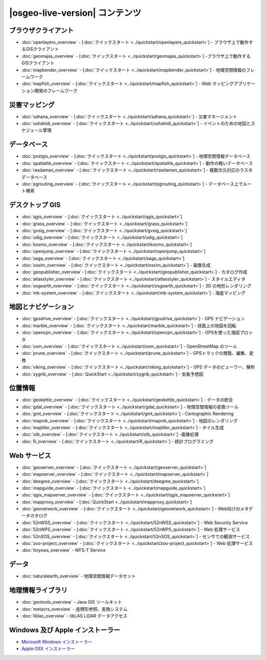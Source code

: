 .. OSGeo-Live documentation master file, created by
   sphinx-quickstart on Tue Jul  6 14:54:20 2010.
   You can adapt this file completely to your liking, but it should at least
   contain the root `toctree` directive.

|osgeo-live-version| コンテンツ
================================================================================

ブラウザクライアント
--------------------------------------------------------------------------------
* :doc:`openlayers_overview` - [:doc:`クイックスタート <../quickstart/openlayers_quickstart>`] - ブラウザ上で動作するGISクライアント
* :doc:`geomajas_overview` - [:doc:`クイックスタート <../quickstart/geomajas_quickstart>`] -ブラウザ上で動作するGISクライアント
* :doc:`mapbender_overview` - [:doc:`クイックスタート <../quickstart/mapbender_quickstart>`] - 地理空間情報のフレームワーク
* :doc:`mapfish_overview` - [:doc:`クイックスタート <../quickstart/mapfish_quickstart>`] - Web マッピングアプリケーション開発のフレームワーク

災害マッピング
--------------------------------------------------------------------------------
* :doc:`sahana_overview` - [:doc:`クイックスタート <../quickstart/sahana_quickstart>`] - 災害マネージメント
* :doc:`ushahidi_overview` - [:doc:`クイックスタート <../quickstart/ushahidi_quickstart>`] - イベントのための地図とスケジュール管理

データベース
--------------------------------------------------------------------------------
* :doc:`postgis_overview`  - [:doc:`クイックスタート <../quickstart/postgis_quickstart>`] - 地理空間情報データベース
* :doc:`spatialite_overview` - [:doc:`クイックスタート <../quickstart/spatialite_quickstart>`] - 動作の軽いデータベース
* :doc:`rasdaman_overview` - [:doc:`クイックスタート <../quickstart/rasdaman_quickstart>`] - 複数次元対応のラスタデータベース
* :doc:`pgrouting_overview` - [:doc:`クイックスタート <../quickstart/pgrouting_quickstart>`] - データベース上でルート検索

デスクトップ GIS
--------------------------------------------------------------------------------
* :doc:`qgis_overview` - [:doc:`クイックスタート <../quickstart/qgis_quickstart>`]
* :doc:`grass_overview` - [:doc:`クイックスタート <../quickstart/grass_quickstart>`]
* :doc:`gvsig_overview` - [:doc:`クイックスタート <../quickstart/gvsig_quickstart>`]
* :doc:`udig_overview` - [:doc:`クイックスタート <../quickstart/udig_quickstart>`]
* :doc:`kosmo_overview` - [:doc:`クイックスタート <../quickstart/kosmo_quickstart>`]
* :doc:`openjump_overview` - [:doc:`クイックスタート <../quickstart/openjump_quickstart>`]
* :doc:`saga_overview` - [:doc:`クイックスタート <../quickstart/saga_quickstart>`]
* :doc:`ossim_overview` - [:doc:`クイックスタート <../quickstart/ossim_quickstart>`] - 画像生成
* :doc:`geopublisher_overview`- [:doc:`クイックスタート <../quickstart/geopublisher_quickstart>`] - カタログ作成
* :doc:`atlasstyler_overview` - [:doc:`クイックスタート <../quickstart/atlasstyler_quickstart>`] - スタイルエディタ
* :doc:`osgearth_overview` - [:doc:`クイックスタート <../quickstart/osgearth_quickstart>`] - 3D の地形レンダリング
* :doc:`mb-system_overview` - [:doc:`クイックスタート <../quickstart/mb-system_quickstart>`] - 海底マッピング

地図とナビゲーション
--------------------------------------------------------------------------------
* :doc:`gpsdrive_overview` - [:doc:`クイックスタート <../quickstart/gpsdrive_quickstart>`] - GPS ナビゲーション
* :doc:`marble_overview` - [:doc:`クイックスタート <../quickstart/marble_quickstart>`] - 球面上の地図を回転
* :doc:`opencpn_overview` - [:doc:`クイックスタート <../quickstart/opencpn_quickstart>`] - GPSを使った海図プロッタ
* :doc:`osm_overview` - [:doc:`クイックスタート <../quickstart/osm_quickstart>`] - OpenStreetMap のツール
* :doc:`prune_overview` - [:doc:`クイックスタート <../quickstart/prune_quickstart>`] - GPSトラックの閲覧、編集、変換
* :doc:`viking_overview` - [:doc:`クイックスタート <../quickstart/viking_quickstart>`] - GPS データのビューワー、解析
* :doc:`zygrib_overview` - [:doc:`QuickStart <../quickstart/zygrib_quickstart>`] - 気象予想図

位置情報
--------------------------------------------------------------------------------
* :doc:`geokettle_overview` - [:doc:`クイックスタート <../quickstart/geokettle_quickstart>`] - データの統合
* :doc:`gdal_overview`  - [:doc:`クイックスタート <../quickstart/gdal_quickstart>`] - 地理空間情報の変換ツール
* :doc:`gmt_overview` - [:doc:`クイックスタート <../quickstart/gmt_quickstart>`] - Cartographic Rendering
* :doc:`mapnik_overview` - [:doc:`クイックスタート <../quickstart/mapnik_quickstart>`] - 地図のレンダリング
* :doc:`maptiler_overview`  - [:doc:`クイックスタート <../quickstart/maptiler_quickstart>`] - タイル生成
* :doc:`otb_overview` - [:doc:`クイックスタート <../quickstart/otb_quickstart>`] -画像処理
* :doc:`R_overview`  - [:doc:`クイックスタート <../quickstart/R_quickstart>`] - 統計プログラミング

Web サービス
--------------------------------------------------------------------------------
* :doc:`geoserver_overview` - [:doc:`クイックスタート <../quickstart/geoserver_quickstart>`]
* :doc:`mapserver_overview` - [:doc:`クイックスタート <../quickstart/mapserver_quickstart>`]
* :doc:`deegree_overview` - [:doc:`クイックスタート <../quickstart/deegree_quickstart>`]
* :doc:`mapguide_overview` - [:doc:`クイックスタート <../quickstart/mapguide_quickstart>`]
* :doc:`qgis_mapserver_overview` - [:doc:`クイックスタート <../quickstart/qgis_mapserver_quickstart>`]
* :doc:`mapproxy_overview` - [:doc:`QuickStart <../quickstart/mapproxy_quickstart>`]
* :doc:`geonetwork_overview` - [:doc:`クイックスタート <../quickstart/geonetwork_quickstart>`] - Web向けのメタデータカタログ
* :doc:`52nWSS_overview` - [:doc:`クイックスタート <../quickstart/52nWSS_quickstart>`] - Web Security Service
* :doc:`52nWPS_overview` - [:doc:`クイックスタート <../quickstart/52nWPS_quickstart>`] - Web 処理サービス
* :doc:`52nSOS_overview` - [:doc:`クイックスタート <../quickstart/52nSOS_quickstart>`] - センサでの観測サービス
* :doc:`zoo-project_overview` - [:doc:`クイックスタート <../quickstart/zoo-project_quickstart>`] - Web 処理サービス
* :doc:`tinyows_overview` - WFS-T Service

データ
--------------------------------------------------------------------------------
* :doc:`naturalearth_overview` - 地理空間情報データセット

地理情報ライブラリ
--------------------------------------------------------------------------------
* :doc:`geotools_overview` - Java GIS ツールキット
* :doc:`metacrs_overview` - 座標形参照、変換システム
* :doc:`liblas_overview`  - libLAS LiDAR データアクセス

Windows 及び Apple インストーラー
--------------------------------------------------------------------------------
* `Microsoft Windows インストーラー <../../WindowsInstallers/>`_
* `Apple OSX インストーラー <../../MacInstallers/>`_
